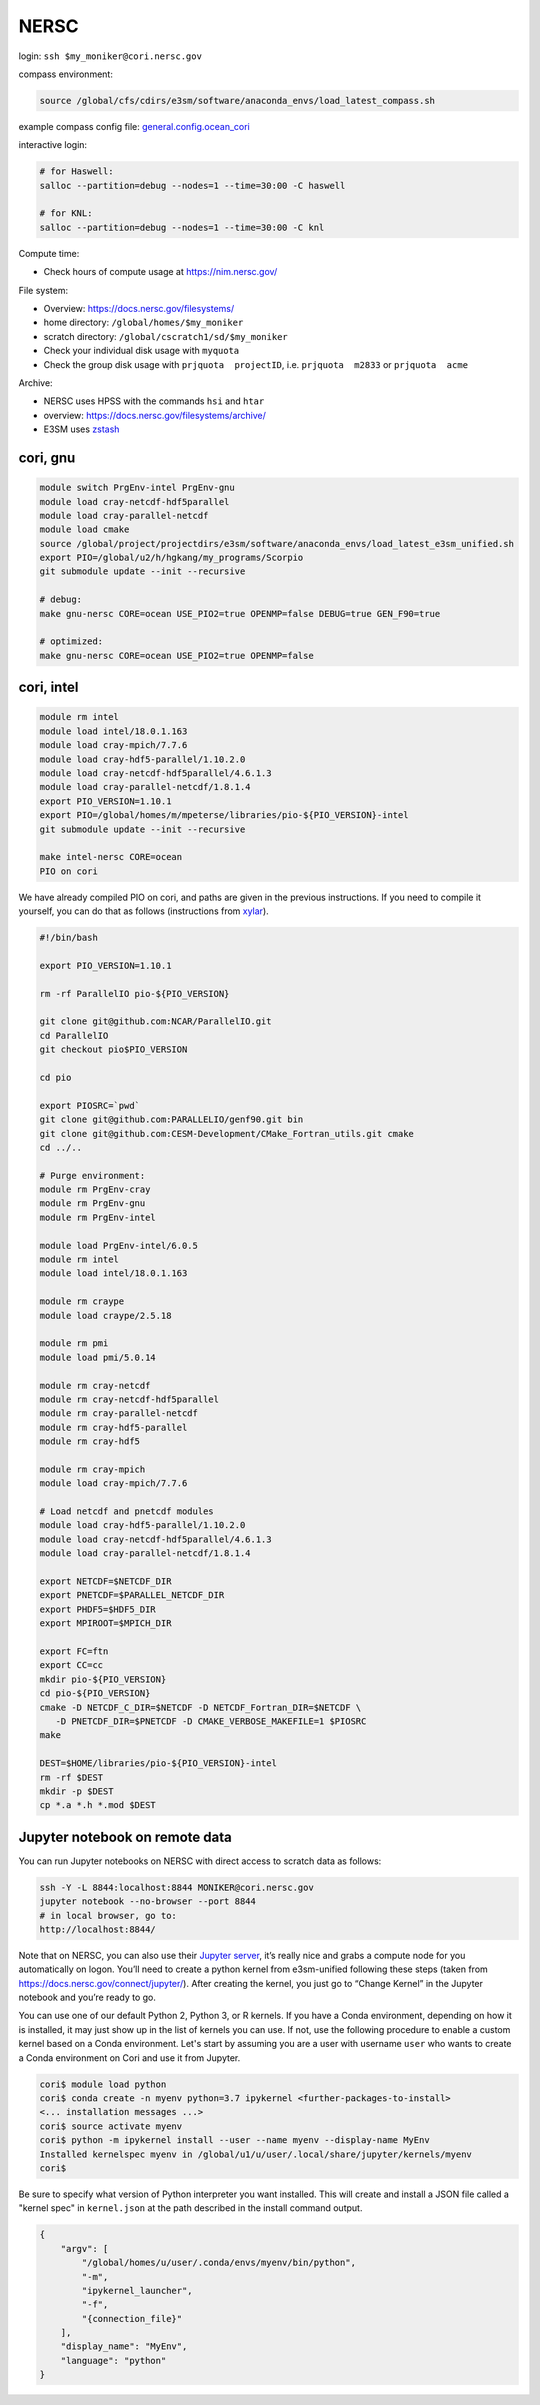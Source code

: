 NERSC
=====

login: ``ssh $my_moniker@cori.nersc.gov``

compass environment:

.. code-block:: bash

    source /global/cfs/cdirs/e3sm/software/anaconda_envs/load_latest_compass.sh

example compass config file:
`general.config.ocean_cori <https://gist.github.com/mark-petersen/c61095d65216415ee0bb62a76da3c6cb>`_

interactive login:

.. code-block:: bash

    # for Haswell:
    salloc --partition=debug --nodes=1 --time=30:00 -C haswell

    # for KNL:
    salloc --partition=debug --nodes=1 --time=30:00 -C knl

Compute time:

* Check hours of compute usage at https://nim.nersc.gov/

File system:

* Overview: https://docs.nersc.gov/filesystems/

* home directory: ``/global/homes/$my_moniker``

* scratch directory: ``/global/cscratch1/sd/$my_moniker``

* Check your individual disk usage with ``myquota``

* Check the group disk usage with ``prjquota  projectID``, i.e.
  ``prjquota  m2833`` or ``prjquota  acme``

Archive:

* NERSC uses HPSS with the commands ``hsi`` and ``htar``

* overview: https://docs.nersc.gov/filesystems/archive/

* E3SM uses `zstash <https://e3sm-project.github.io/zstash/docs/html/index.html>`_

cori, gnu
---------

.. code-block:: bash

    module switch PrgEnv-intel PrgEnv-gnu
    module load cray-netcdf-hdf5parallel
    module load cray-parallel-netcdf
    module load cmake
    source /global/project/projectdirs/e3sm/software/anaconda_envs/load_latest_e3sm_unified.sh
    export PIO=/global/u2/h/hgkang/my_programs/Scorpio
    git submodule update --init --recursive

    # debug:
    make gnu-nersc CORE=ocean USE_PIO2=true OPENMP=false DEBUG=true GEN_F90=true

    # optimized:
    make gnu-nersc CORE=ocean USE_PIO2=true OPENMP=false

cori, intel
-----------

.. code-block:: bash

    module rm intel
    module load intel/18.0.1.163
    module load cray-mpich/7.7.6
    module load cray-hdf5-parallel/1.10.2.0
    module load cray-netcdf-hdf5parallel/4.6.1.3
    module load cray-parallel-netcdf/1.8.1.4
    export PIO_VERSION=1.10.1
    export PIO=/global/homes/m/mpeterse/libraries/pio-${PIO_VERSION}-intel
    git submodule update --init --recursive

    make intel-nersc CORE=ocean
    PIO on cori

We have already compiled PIO on cori, and paths are given in the previous
instructions. If you need to compile it yourself, you can do that as follows
(instructions from `xylar <http://github.com/xylar>`_).

.. code-block:: bash

    #!/bin/bash

    export PIO_VERSION=1.10.1

    rm -rf ParallelIO pio-${PIO_VERSION}

    git clone git@github.com:NCAR/ParallelIO.git
    cd ParallelIO
    git checkout pio$PIO_VERSION

    cd pio

    export PIOSRC=`pwd`
    git clone git@github.com:PARALLELIO/genf90.git bin
    git clone git@github.com:CESM-Development/CMake_Fortran_utils.git cmake
    cd ../..

    # Purge environment:
    module rm PrgEnv-cray
    module rm PrgEnv-gnu
    module rm PrgEnv-intel

    module load PrgEnv-intel/6.0.5
    module rm intel
    module load intel/18.0.1.163

    module rm craype
    module load craype/2.5.18

    module rm pmi
    module load pmi/5.0.14

    module rm cray-netcdf
    module rm cray-netcdf-hdf5parallel
    module rm cray-parallel-netcdf
    module rm cray-hdf5-parallel
    module rm cray-hdf5

    module rm cray-mpich
    module load cray-mpich/7.7.6

    # Load netcdf and pnetcdf modules
    module load cray-hdf5-parallel/1.10.2.0
    module load cray-netcdf-hdf5parallel/4.6.1.3
    module load cray-parallel-netcdf/1.8.1.4

    export NETCDF=$NETCDF_DIR
    export PNETCDF=$PARALLEL_NETCDF_DIR
    export PHDF5=$HDF5_DIR
    export MPIROOT=$MPICH_DIR

    export FC=ftn
    export CC=cc
    mkdir pio-${PIO_VERSION}
    cd pio-${PIO_VERSION}
    cmake -D NETCDF_C_DIR=$NETCDF -D NETCDF_Fortran_DIR=$NETCDF \
       -D PNETCDF_DIR=$PNETCDF -D CMAKE_VERBOSE_MAKEFILE=1 $PIOSRC
    make

    DEST=$HOME/libraries/pio-${PIO_VERSION}-intel
    rm -rf $DEST
    mkdir -p $DEST
    cp *.a *.h *.mod $DEST

Jupyter notebook on remote data
-------------------------------

You can run Jupyter notebooks on NERSC with direct access to scratch data as
follows:

.. code-block:: bash

    ssh -Y -L 8844:localhost:8844 MONIKER@cori.nersc.gov
    jupyter notebook --no-browser --port 8844
    # in local browser, go to:
    http://localhost:8844/

Note that on NERSC, you can also use their
`Jupyter server <https://jupyter.nersc.gov/>`_,
it’s really nice and grabs a compute node for you automatically on logon.
You’ll need to create a python kernel from e3sm-unified following these steps
(taken from https://docs.nersc.gov/connect/jupyter/).  After creating the
kernel, you just go to “Change Kernel” in the Jupyter notebook and you’re ready
to go.

You can use one of our default Python 2, Python 3, or R kernels. If you have a
Conda environment, depending on how it is installed, it may just show up in the
list of kernels you can use. If not, use the following procedure to enable a
custom kernel based on a Conda environment. Let's start by assuming you are a
user with username ``user`` who wants to create a Conda environment on Cori and use
it from Jupyter.

.. code-block:: bash


    cori$ module load python
    cori$ conda create -n myenv python=3.7 ipykernel <further-packages-to-install>
    <... installation messages ...>
    cori$ source activate myenv
    cori$ python -m ipykernel install --user --name myenv --display-name MyEnv
    Installed kernelspec myenv in /global/u1/u/user/.local/share/jupyter/kernels/myenv
    cori$

Be sure to specify what version of Python interpreter you want installed. This
will create and install a JSON file called a "kernel spec" in ``kernel.json`` at
the path described in the install command output.

.. code-block:: json

    {
        "argv": [
            "/global/homes/u/user/.conda/envs/myenv/bin/python",
            "-m",
            "ipykernel_launcher",
            "-f",
            "{connection_file}"
        ],
        "display_name": "MyEnv",
        "language": "python"
    }
